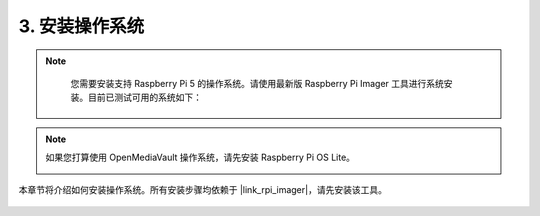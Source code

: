 3. 安装操作系统
=======================================

.. note::

    您需要安装支持 Raspberry Pi 5 的操作系统。请使用最新版 Raspberry Pi Imager 工具进行系统安装。目前已测试可用的系统如下：

   .. image:: img/compitable_os.png

.. note::

    如果您打算使用 OpenMediaVault 操作系统，请先安装 Raspberry Pi OS Lite。

    .. image:: ../img/omv/omv-install-1.png


本章节将介绍如何安装操作系统。所有安装步骤均依赖于 |link_rpi_imager|，请先安装该工具。

    .. toctree::
        :maxdepth: 1

        install_raspberry_os
        install_the_other_os
        
.. install_batocera

